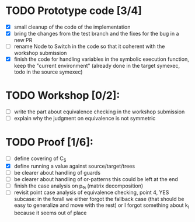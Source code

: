 * TODO Prototype code [3/4]
     - [X] small cleanup of the code of the implementation
     - [X] bring the changes from the test branch and the fixes for
       the bug in a new PR
     - [ ] rename Node to Switch in the code so that it coherent with the
       workshop submission
     - [X] finish the code for handling variables
            in the symbolic execution function, keep the "current environment"
            (already done in the target symexec, todo in the source symexec)
* TODO Workshop [0/2]:
     - [ ] write the part about equivalence checking in the workshop
       submission
     - [ ] explain why the judgment on equivalence is not symmetric
* TODO Proof [1/6]:
   - [ ] define covering of C_S
   - [X] define running a value against source/target/trees
   - [ ] be clearer about handling of guards
   - [ ] be clearer about handling of or-patterns
         this could be left at the end
   - [ ] finish the case analysis on p₀ⱼ (matrix decomposition)
   - [ ] revisit point case analysis of equivalence checking, point 4, YES
     subcase:
         in the forall we either forgot the fallback case
         (that should be easy to generalize and move with the rest)
         or I forgot something about k_i because it seems out of place
